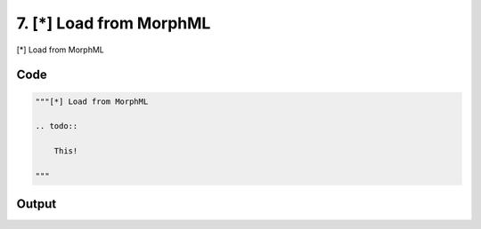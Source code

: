 
7. [*] Load from MorphML
========================



[*] Load from MorphML

.. todo::

    This!
  



Code
~~~~

.. code-block:: python

	
	
	"""[*] Load from MorphML
	
	.. todo::
	
	    This!
	  
	"""
	


Output
~~~~~~

.. code-block:: bash

    	




